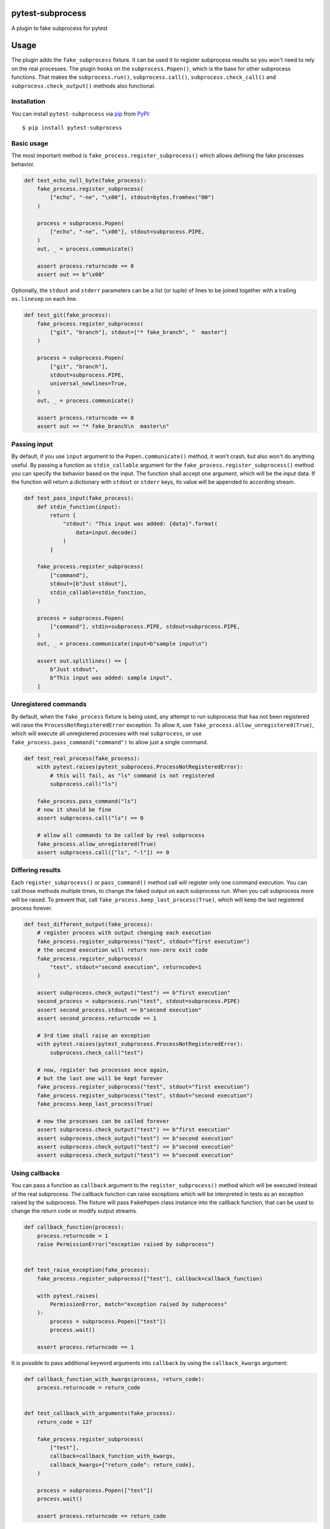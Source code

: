 
pytest-subprocess
=================

.. image:: https://img.shields.io/pypi/v/pytest-subprocess.svg
    :target: https://pypi.org/project/pytest-subprocess
    :alt: PyPI version

.. image:: https://img.shields.io/pypi/pyversions/pytest-subprocess.svg
    :target: https://pypi.org/project/pytest-subprocess
    :alt: Python versions

.. image:: https://codecov.io/gh/aklajnert/pytest-subprocess/branch/master/graph/badge.svg?token=JAU1cGoYL8
  :target: https://codecov.io/gh/aklajnert/pytest-subprocess

.. image:: https://readthedocs.org/projects/pytest-subprocess/badge/?version=latest
   :target: https://pytest-subprocess.readthedocs.io/en/latest/?badge=latest
   :alt: Documentation Status

A plugin to fake subprocess for pytest

.. contents:: :local:

.. include-start

Usage
=====

The plugin adds the ``fake_subprocess`` fixture. It can be used it to register
subprocess results so you won't need to rely on the real processes. The plugin
hooks on the ``subprocess.Popen()``, which is the base for other subprocess
functions. That makes the ``subprocess.run()``, ``subprocess.call()``,
``subprocess.check_call()`` and ``subprocess.check_output()`` methods
also functional.

Installation
------------

You can install ``pytest-subprocess`` via `pip`_ from `PyPI`_::

    $ pip install pytest-subprocess


Basic usage
-----------

The most important method is ``fake_process.register_subprocess()`` which
allows defining the fake processes behavior.

.. code-block:: python

    def test_echo_null_byte(fake_process):
        fake_process.register_subprocess(
            ["echo", "-ne", "\x00"], stdout=bytes.fromhex("00")
        )

        process = subprocess.Popen(
            ["echo", "-ne", "\x00"], stdout=subprocess.PIPE,
        )
        out, _ = process.communicate()

        assert process.returncode == 0
        assert out == b"\x00"

Optionally, the ``stdout`` and ``stderr`` parameters can be a list (or tuple)
of lines to be joined together with a trailing ``os.linesep`` on each line.

.. code-block:: python

    def test_git(fake_process):
        fake_process.register_subprocess(
            ["git", "branch"], stdout=["* fake_branch", "  master"]
        )

        process = subprocess.Popen(
            ["git", "branch"],
            stdout=subprocess.PIPE,
            universal_newlines=True,
        )
        out, _ = process.communicate()

        assert process.returncode == 0
        assert out == "* fake_branch\n  master\n"

Passing input
-------------

By default, if you use ``input`` argument to the ``Popen.communicate()``
method, it won't crash, but also won't do anything useful. By passing
a function as ``stdin_callable`` argument for the
``fake_process.register_subprocess()`` method you can specify the behavior
based on the input. The function shall accept one argument, which will be
the input data. If the function will return a dictionary with ``stdout`` or
``stderr`` keys, its value will be appended to according stream.

.. code-block:: python

    def test_pass_input(fake_process):
        def stdin_function(input):
            return {
                "stdout": "This input was added: {data}".format(
                    data=input.decode()
                )
            }

        fake_process.register_subprocess(
            ["command"],
            stdout=[b"Just stdout"],
            stdin_callable=stdin_function,
        )

        process = subprocess.Popen(
            ["command"], stdin=subprocess.PIPE, stdout=subprocess.PIPE,
        )
        out, _ = process.communicate(input=b"sample input\n")

        assert out.splitlines() == [
            b"Just stdout",
            b"This input was added: sample input",
        ]

Unregistered commands
---------------------

By default, when the ``fake_process`` fixture is being used, any attempt to
run subprocess that has not been registered will raise
the ``ProcessNotRegisteredError`` exception. To allow it, use
``fake_process.allow_unregistered(True)``, which will execute all unregistered
processes with real ``subprocess``, or use
``fake_process.pass_command("command")`` to allow just a single command.

.. code-block:: python

    def test_real_process(fake_process):
        with pytest.raises(pytest_subprocess.ProcessNotRegisteredError):
            # this will fail, as "ls" command is not registered
            subprocess.call("ls")

        fake_process.pass_command("ls")
        # now it should be fine
        assert subprocess.call("ls") == 0

        # allow all commands to be called by real subprocess
        fake_process.allow_unregistered(True)
        assert subprocess.call(["ls", "-l"]) == 0


Differing results
-----------------

Each ``register_subprocess()`` or ``pass_command()`` method call will register
only one command execution. You can call those methods multiple times, to
change the faked output on each subprocess run. When you call subprocess more
will be raised. To prevent that, call ``fake_process.keep_last_process(True)``,
which will keep the last registered process forever.

.. code-block:: python

    def test_different_output(fake_process):
        # register process with output changing each execution
        fake_process.register_subprocess("test", stdout="first execution")
        # the second execution will return non-zero exit code
        fake_process.register_subprocess(
            "test", stdout="second execution", returncode=1
        )

        assert subprocess.check_output("test") == b"first execution"
        second_process = subprocess.run("test", stdout=subprocess.PIPE)
        assert second_process.stdout == b"second execution"
        assert second_process.returncode == 1

        # 3rd time shall raise an exception
        with pytest.raises(pytest_subprocess.ProcessNotRegisteredError):
            subprocess.check_call("test")

        # now, register two processes once again,
        # but the last one will be kept forever
        fake_process.register_subprocess("test", stdout="first execution")
        fake_process.register_subprocess("test", stdout="second execution")
        fake_process.keep_last_process(True)

        # now the processes can be called forever
        assert subprocess.check_output("test") == b"first execution"
        assert subprocess.check_output("test") == b"second execution"
        assert subprocess.check_output("test") == b"second execution"
        assert subprocess.check_output("test") == b"second execution"


Using callbacks
---------------

You can pass a function as ``callback`` argument to the ``register_subprocess()``
method which will be executed instead of the real subprocess. The callback function
can raise exceptions which will be interpreted in tests as an exception raised
by the subprocess. The fixture will pass ``FakePopen`` class instance into the
callback function, that can be used to change the return code or modify output
streams.

.. code-block:: python

    def callback_function(process):
        process.returncode = 1
        raise PermissionError("exception raised by subprocess")


    def test_raise_exception(fake_process):
        fake_process.register_subprocess(["test"], callback=callback_function)

        with pytest.raises(
            PermissionError, match="exception raised by subprocess"
        ):
            process = subprocess.Popen(["test"])
            process.wait()

        assert process.returncode == 1

It is possible to pass additional keyword arguments into ``callback`` by using
the ``callback_kwargs`` argument:

.. code-block:: python

    def callback_function_with_kwargs(process, return_code):
        process.returncode = return_code


    def test_callback_with_arguments(fake_process):
        return_code = 127

        fake_process.register_subprocess(
            ["test"],
            callback=callback_function_with_kwargs,
            callback_kwargs={"return_code": return_code},
        )

        process = subprocess.Popen(["test"])
        process.wait()

        assert process.returncode == return_code

As a context manager
--------------------

The ``fake_process`` fixture provides ``context()`` method that allows us to
use it as a context manager. It can be used to limit the scope when a certain
command is allowed, e.g. to make sure that the code doesn't want to execute
it somewhere else.

.. code-block:: python

    def test_context_manager(fake_process):
        with pytest.raises(pytest_subprocess.ProcessNotRegisteredError):
            # command not registered, so will raise an exception
            subprocess.check_call("test")

        with fake_process.context() as nested_process:
            nested_process.register_subprocess("test", occurrences=3)
            # now, we can call the command 3 times without error
            assert subprocess.check_call("test") == 0
            assert subprocess.check_call("test") == 0

        # the command was called 2 times, so one occurrence left, but since the
        # context manager has been left, it is not registered anymore
        with pytest.raises(pytest_subprocess.ProcessNotRegisteredError):
            subprocess.check_call("test")

Non-exact command matching
--------------------------

If you need to catch a command with some non-predictable elements, like a path
to a randomly-generated file name, you can use ``fake_subprocess.any()`` for
that purpose. The number of arguments that should be matched can be controlled
by ``min`` and ``max`` arguments. To use ``fake_subprocess.any()`` you need
to define the command as a ``tuple`` or ``list``. The matching will work even
if the subprocess command will be called with a string argument.

.. code-block:: python

    def test_non_exact_matching(fake_process):
        # define a command that will take any number of arguments
        fake_process.register_subprocess(["ls", fake_process.any()])
        assert subprocess.check_call("ls -lah") == 0

        # `fake_subprocess.any()` is OK even with no arguments
        fake_process.register_subprocess(["ls", fake_process.any()])
        assert subprocess.check_call("ls") == 0

        # but it can force a minimum amount of arguments
        fake_process.register_subprocess(["cp", fake_process.any(min=2)])

        with pytest.raises(pytest_subprocess.ProcessNotRegisteredError):
            # only one argument is used, so registered command won't match
            subprocess.check_call("cp /source/dir")
        # but two arguments will be fine
        assert subprocess.check_call("cp /source/dir /tmp/random-dir") == 0

        # the `max` argument can be used to limit maximum amount of arguments
        fake_process.register_subprocess(["cd", fake_process.any(max=1)])

        with pytest.raises(pytest_subprocess.ProcessNotRegisteredError):
            # cd with two arguments won't match with max=1
            subprocess.check_call("cd ~/ /tmp")
        # but any single argument is fine
        assert subprocess.check_call("cd ~/") == 0

        # `min` and `max` can be used together
        fake_process.register_subprocess(
            ["my_app", fake_process.any(min=1, max=2)]
        )
        assert subprocess.check_call(["my_app", "--help"]) == 0


Check if process was called
---------------------------

You may want to simply check if a certain command was called, you can do this
by accessing ``fake_process.calls``, where all commands are stored as-called.
You can also use a utility function ``fake_process.call_count()`` to see
how many a command has been called. The latter supports ``fake_process.any()``.

.. code-block:: python

    def test_check_if_called(fake_process):
        fake_process.keep_last_process(True)
        # any command can be called
        fake_process.register_subprocess([fake_process.any()])

        subprocess.check_call(["cp", "/tmp/source", "/source"])
        subprocess.check_call(["cp", "/source", "/destination"])
        subprocess.check_call(["cp", "/source", "/other/destination"])

        # you can check if command is in ``fake_process.calls``
        assert ["cp", "/tmp/source", "/source"] in fake_process.calls
        assert ["cp", "/source", "/destination"] in fake_process.calls
        assert ["cp", "/source", "/other/destination"] in fake_process.calls

        # or check how many it was called, possibly with wildcard arguments
        assert fake_process.call_count(["cp", "/source", "/destination"]) == 1

        # with ``call_count()`` you don't need to use the same type as
        # the subprocess was called
        assert fake_process.call_count("cp /tmp/source /source") == 1

        # can be used with ``fake_process.any()`` to match more calls
        assert fake_process.call_count(["cp", fake_process.any()]) == 3


Handling signals
----------------

You can use standard ``kill()``, ``terminate()`` or ``send_signal()`` methods
in ``Popen`` instances. There is an additional ``received_signals()`` method
to get a tuple of all signals received by the process. It is also possible to
set up an optional callback function for signals.

.. code-block:: python

    import signal


    def test_signal_callback(fake_process):
        """Test that signal callbacks work."""

        def callback(process, sig):
            if sig == signal.SIGTERM:
                process.returncode = -1

        fake_process.register_subprocess("test", signal_callback=callback)

        process = subprocess.Popen("test")
        process.send_signal(signal.SIGTERM)
        process.wait()

        assert process.returncode == -1
        assert process.received_signals() == (signal.SIGTERM,)


Asyncio support
---------------

The plugin now supports asyncio and works for ``asyncio.create_subprocess_shell``
and ``asyncio.create_subprocess_exec``:

.. code-block:: python

    @pytest.mark.asyncio
    async def test_basic_usage(fake_process,):
        fake_process.register_subprocess(
            ["some-command-that-is-definitely-unavailable"], returncode=500
        )

        process = await asyncio.create_subprocess_shell(
            "some-command-that-is-definitely-unavailable"
        )
        returncode = await process.wait()

        assert process.returncode == returncode
        assert process.returncode == 500

.. _`pip`: https://pypi.org/project/pip/
.. _`PyPI`: https://pypi.org/project


.. include-end

Documentation
-------------

For full documentation, including API reference, please see https://pytest-subprocess.readthedocs.io/en/latest/.

Contributing
------------
Contributions are very welcome. Tests can be run with `tox`_, please ensure
the coverage at least stays the same before you submit a pull request.

License
-------

Distributed under the terms of the `MIT`_ license, "pytest-subprocess" is free and open source software


Issues
------

If you encounter any problems, please `file an issue`_ along with a detailed description.

----

This `pytest`_ plugin was generated with `Cookiecutter`_ along with `@hackebrot`_'s `cookiecutter-pytest-plugin`_ template.

.. _`Cookiecutter`: https://github.com/audreyr/cookiecutter
.. _`@hackebrot`: https://github.com/hackebrot
.. _`MIT`: http://opensource.org/licenses/MIT
.. _`BSD-3`: http://opensource.org/licenses/BSD-3-Clause
.. _`GNU GPL v3.0`: http://www.gnu.org/licenses/gpl-3.0.txt
.. _`Apache Software License 2.0`: http://www.apache.org/licenses/LICENSE-2.0
.. _`cookiecutter-pytest-plugin`: https://github.com/pytest-dev/cookiecutter-pytest-plugin
.. _`file an issue`: https://github.com/aklajnert/pytest-subprocess/issues
.. _`pytest`: https://github.com/pytest-dev/pytest
.. _`tox`: https://tox.readthedocs.io/en/latest/
